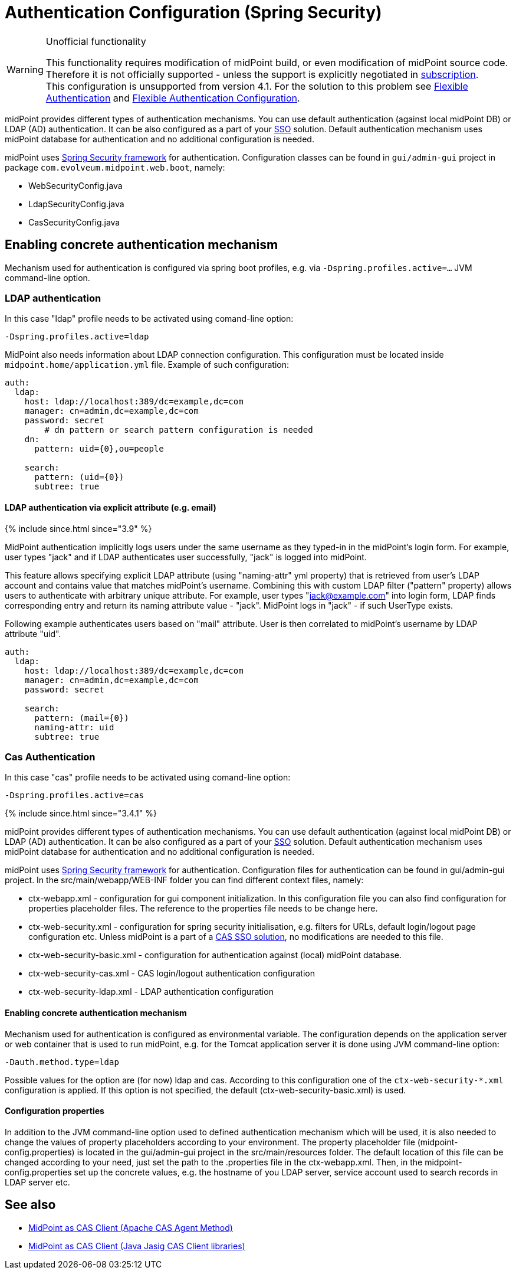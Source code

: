 = Authentication Configuration (Spring Security)
:page-wiki-name: Authentication Configuration (Spring Security)
:page-wiki-id: 23167000
:page-wiki-metadata-create-user: restapi
:page-wiki-metadata-create-date: 2016-08-08T15:30:07.352+02:00
:page-wiki-metadata-modify-user: lskublik
:page-wiki-metadata-modify-date: 2020-02-17T16:00:15.392+01:00
:page-since: 3.7
:page-obsolete: true
:page-obsolete-since: 4.0
:page-upkeep-status: green
:page-toc: top

[WARNING]
.Unofficial functionality
====
This functionality requires modification of midPoint build, or even modification of midPoint source code.
Therefore it is not officially supported - unless the support is explicitly negotiated in xref:/support/subscription-sponsoring/[subscription]. +
This configuration is unsupported from version 4.1. For the solution to this problem see xref:/midpoint/reference/security/authentication/flexible-authentication/[Flexible Authentication] and xref:/midpoint/reference/security/authentication/flexible-authentication/configuration/[Flexible Authentication Configuration].
====

midPoint provides different types of authentication mechanisms.
You can use default authentication (against local midPoint DB) or LDAP (AD) authentication.
It can be also configured as a part of your xref:/midpoint/reference/legacy/sso/[SSO] solution.
Default authentication mechanism uses midPoint database for authentication and no additional configuration is needed.

midPoint uses link:http://projects.spring.io/spring-security/[Spring Security framework] for authentication.
Configuration classes can be found in `gui/admin-gui` project in package `com.evolveum.midpoint.web.boot`, namely:

* WebSecurityConfig.java

* LdapSecurityConfig.java

* CasSecurityConfig.java


== Enabling concrete authentication mechanism

Mechanism used for authentication is configured via spring boot profiles, e.g. via `-Dspring.profiles.active=...` JVM command-line option.


=== LDAP authentication

In this case "ldap" profile needs to be activated using comand-line option:

[source,bash]
----
-Dspring.profiles.active=ldap
----

MidPoint also needs information about LDAP connection configuration.
This configuration must be located inside `midpoint.home/application.yml` file.
Example of such configuration:

[source,yaml]
----
auth:
  ldap:
    host: ldap://localhost:389/dc=example,dc=com
    manager: cn=admin,dc=example,dc=com
    password: secret
	# dn pattern or search pattern configuration is needed
    dn:
      pattern: uid={0},ou=people

    search:
      pattern: (uid={0})
      subtree: true
----

==== LDAP authentication via explicit attribute (e.g. email)

++++
{% include since.html since="3.9" %}
++++

MidPoint authentication implicitly logs users under the same username as they typed-in in the midPoint's login form. For example, user types "jack" and if LDAP authenticates user successfully, "jack" is logged into midPoint.

This feature allows specifying explicit LDAP attribute (using "naming-attr" yml property) that is retrieved from user's LDAP account and contains value that matches midPoint's username. Combining this with custom LDAP filter ("pattern" property) allows users to authenticate with arbitrary unique attribute. For example, user types "jack@example.com" into login form, LDAP finds corresponding entry and return its naming attribute value - "jack". MidPoint logs in "jack" - if such UserType exists.

Following example authenticates users based on "mail" attribute. User is then correlated to midPoint's username by LDAP attribute "uid".

[source,yaml]
----
auth:
  ldap:
    host: ldap://localhost:389/dc=example,dc=com
    manager: cn=admin,dc=example,dc=com
    password: secret

    search:
      pattern: (mail={0})
      naming-attr: uid
      subtree: true
----

=== Cas Authentication

In this case "cas" profile needs to be activated using comand-line option:

[source,bash]
----
-Dspring.profiles.active=cas
----

++++
{% include since.html since="3.4.1" %}
++++

midPoint provides different types of authentication mechanisms.
You can use default authentication (against local midPoint DB) or LDAP (AD) authentication.
It can be also configured as a part of your xref:/midpoint/reference/legacy/sso/[SSO] solution.
Default authentication mechanism uses midPoint database for authentication and no additional configuration is needed.


midPoint uses link:http://projects.spring.io/spring-security/[Spring Security framework] for authentication.
Configuration files for authentication can be found in gui/admin-gui project.
In the src/main/webapp/WEB-INF folder you can find different context files, namely:

* ctx-webapp.xml - configuration for gui component initialization.
In this configuration file you can also find configuration for properties placeholder files.
The reference to the properties file needs to be change here.

* ctx-web-security.xml - configuration for spring security initialisation, e.g. filters for URLs, default login/logout page configuration etc.
Unless midPoint is a part of a xref:/midpoint/reference/legacy/sso/midpoint-as-cas-client-java-jasig-cas-client-libraries-/[CAS SSO solution], no modifications are needed to this file.

* ctx-web-security-basic.xml - configuration for authentication against (local) midPoint database.

* ctx-web-security-cas.xml - CAS login/logout authentication configuration

* ctx-web-security-ldap.xml - LDAP authentication configuration


==== Enabling concrete authentication mechanism

Mechanism used for authentication is configured as environmental variable.
The configuration depends on the application server or web container that is used to run midPoint, e.g. for the Tomcat application server it is done using JVM command-line option:

[source]
----
-Dauth.method.type=ldap
----

Possible values for the option are (for now) ldap and cas.
According to this configuration one of the `++ctx-web-security-*.xml++` configuration is applied.
If this option is not specified, the default (ctx-web-security-basic.xml) is used.

==== Configuration properties

In addition to the JVM command-line option used to defined authentication mechanism which will be used, it is also needed to change the values of property placeholders according to your environment.
The property placeholder file (midpoint-config.properties) is located in the gui/admin-gui project in the src/main/resources folder.
The default location of this file can be changed according to your need, just set the path to the .properties file in the ctx-webapp.xml.
Then, in the midpoint-config.properties set up the concrete values, e.g. the hostname of you LDAP server, service account used to search records in LDAP server etc.

== See also

* xref:/midpoint/reference/legacy/sso/midpoint-as-cas-client-apache-cas-agent-method-/[MidPoint as CAS Client (Apache CAS Agent Method)]

* xref:/midpoint/reference/legacy/sso/midpoint-as-cas-client-java-jasig-cas-client-libraries-/[MidPoint as CAS Client (Java Jasig CAS Client libraries)]